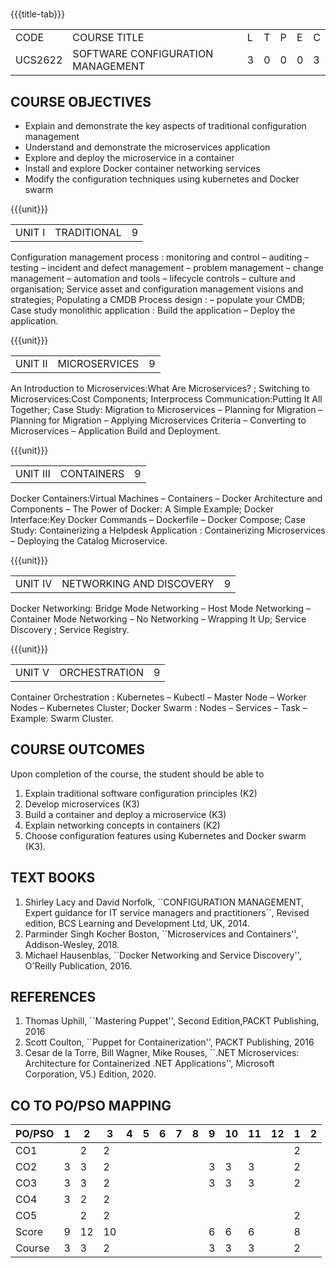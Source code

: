 * 
:properties:
:author: Dr. K. Vallidevi and Dr. A. Chamundeswari
:date: 14-03-2021 17-3-2021 29-3-2021
:end:

#+startup: showall
{{{title-tab}}}
| CODE    | COURSE TITLE                      | L | T | P | E | C |
| UCS2622 | SOFTWARE CONFIGURATION MANAGEMENT | 3 | 0 | 0 | 0 | 3 |

** R2021 CHANGES :noexport:
1. A new syllabus

** COURSE OBJECTIVES
- Explain and demonstrate the key aspects of traditional configuration management
- Understand and demonstrate the microservices application  
- Explore and deploy the microservice in a container 
- Install and explore Docker container networking services
- Modify the configuration techniques using kubernetes and Docker swarm 

{{{unit}}}
|UNIT I | TRADITIONAL | 9 |
Configuration management process : monitoring and control -- auditing -- testing -- incident and defect management -- problem management -- change management -- automation and tools -- lifecycle controls -- culture and organisation; Service asset and configuration management visions and strategies; Populating a CMDB  Process design : -- populate your CMDB; Case study monolithic application : Build the application -- Deploy the application.

#+begin_comment
...Included from Text book (1), chapter 6,8,10  
...Included from Text book (2) chapter 11
#+end_comment

{{{unit}}}
|UNIT II | MICROSERVICES | 9 |
An Introduction to Microservices:What Are Microservices? ; Switching to Microservices:Cost Components; Interprocess Communication:Putting It All Together; Case Study: Migration to Microservices -- Planning for Migration -- Planning for Migration -- Applying Microservices Criteria -- Converting to Microservices -- Application Build and Deployment.

#+begin_comment
...Included from Text Book 2, chapter 1,2,3,12

#+end_comment
 

{{{unit}}}
|UNIT III | CONTAINERS | 9 |
Docker Containers:Virtual Machines -- Containers -- Docker Architecture and Components -- The Power of Docker: A Simple Example;
Docker Interface:Key Docker Commands -- Dockerfile -- Docker Compose; Case Study: Containerizing a
Helpdesk Application : Containerizing Microservices -- Deploying the Catalog Microservice.

#+begin_comment
...Included from Text Book 2, chapter 5.7.13
#+end_comment
 

{{{unit}}}
|UNIT IV | NETWORKING AND DISCOVERY | 9 |

Docker Networking: Bridge Mode Networking -- Host Mode Networking -- Container Mode Networking -- No Networking -- Wrapping It Up; Service Discovery ;  Service Registry.

#+begin_comment
...Included from Text Book 3, chapter   2, 4
...Included from Text Book 2, chapter  9  
#+end_comment

{{{unit}}}
|UNIT V | ORCHESTRATION  | 9 |
Container Orchestration : Kubernetes -- Kubectl -- Master Node -- Worker Nodes -- Kubernetes Cluster;  Docker Swarm : Nodes -- Services -- Task -- Example: Swarm Cluster.

#+begin_comment
...Included from Text Book 2, chapter 9 
#+end_comment

** COURSE OUTCOMES
Upon completion of the course, the student should be able to
1. Explain traditional software configuration principles (K2)
2. Develop  microservices (K3)
3. Build a container and deploy a  microservice (K3)
4. Explain networking concepts in containers (K2)
5. Choose  configuration features using Kubernetes and Docker swarm (K3).

      
** TEXT BOOKS
1. Shirley Lacy and David Norfolk, ``CONFIGURATION MANAGEMENT, Expert
   guidance for IT service managers and practitioners``, Revised
   edition, BCS Learning and Development Ltd, UK, 2014.
2. Parminder Singh Kocher Boston, ``Microservices and Containers'',
   Addison-Wesley, 2018.
3. Michael Hausenblas, ``Docker Networking and Service Discovery'',
   O'Reilly Publication, 2016.

** REFERENCES
1. Thomas Uphill, ``Mastering Puppet'', Second Edition,PACKT
   Publishing, 2016
2. Scott Coulton, ``Puppet for Containerization'', PACKT Publishing,
   2016
3. Cesar de la Torre, Bill Wagner, Mike Rouses, ``.NET Microservices:
   Architecture for Containerized .NET Applications'', Microsoft
   Corporation, V5.) Edition, 2020.


** CO TO PO/PSO MAPPING 
| PO/PSO | 1 |  2 |  3 | 4 | 5 | 6 | 7 | 8 | 9 | 10 | 11 | 12 | 1 | 2 |
|--------+---+----+----+---+---+---+---+---+---+----+----+----+---+---|
| CO1    |   |  2 |  2 |   |   |   |   |   |   |    |    |    | 2 |   |
| CO2    | 3 |  3 |  2 |   |   |   |   |   | 3 |  3 |  3 |    | 2 |   |
| CO3    | 3 |  3 |  2 |   |   |   |   |   | 3 |  3 |  3 |    | 2 |   |
| CO4    | 3 |  2 |  2 |   |   |   |   |   |   |    |    |    |   |   |
| CO5    |   |  2 |  2 |   |   |   |   |   |   |    |    |    | 2 |   |
|--------+---+----+----+---+---+---+---+---+---+----+----+----+---+---|
| Score  | 9 | 12 | 10 |   |   |   |   |   | 6 |  6 |  6 |    | 8 |   |
| Course | 3 |  3 |  2 |   |   |   |   |   | 3 |  3 |  3 |    | 2 |   |
